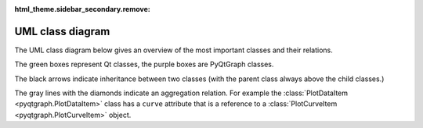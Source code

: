 :html_theme.sidebar_secondary.remove:

UML class diagram
=================

.. _uml_diagram:

The UML class diagram below gives an overview of the most important classes and their relations.

The green boxes represent Qt classes, the purple boxes are PyQtGraph classes.

The black arrows indicate inheritance between two classes (with the parent class always above the child classes.)

The gray lines with the diamonds indicate an aggregation relation. For example the :class:`PlotDataItem <pyqtgraph.PlotDataItem>` class has a ``curve`` attribute that is a reference to a :class:`PlotCurveItem <pyqtgraph.PlotCurveItem>` object.


.. If it's stupid, and it works, it's not stupid
.. Inlining SVG code, not using <img> tags so nodes can act as links and be clicked

.. raw:: html

	<div class="only-dark">

.. raw:: html
	:file: ../images/overview_uml-dark_mode.svg

.. raw:: html

	</div><div class="only-light">

.. raw:: html
	:file: ../images/overview_uml-light_mode.svg

.. raw:: html

	</div>

.. end of not stupid stupidity
